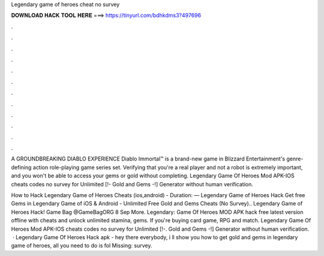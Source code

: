 Legendary game of heroes cheat no survey



𝐃𝐎𝐖𝐍𝐋𝐎𝐀𝐃 𝐇𝐀𝐂𝐊 𝐓𝐎𝐎𝐋 𝐇𝐄𝐑𝐄 ===> https://tinyurl.com/bdhkdms3?497696



.



.



.



.



.



.



.



.



.



.



.



.

A GROUNDBREAKING DIABLO EXPERIENCE Diablo Immortal™ is a brand-new game in Blizzard Entertainment's genre-defining action role-playing game series set. Verifying that you're a real player and not a robot is extremely important, and you won't be able to access your gems or gold without completing. Legendary Game Of Heroes Mod APK-IOS cheats codes no survey for Unlimited [!- Gold and Gems -!] Generator without human verification.

How to Hack Legendary Game of Heroes Cheats (ios,android) - Duration: — Legendary Game of Heroes Hack Get free Gems in Legendary Game of iOS & Android - Unlimited Free Gold and Gems Cheats (No Survey).. Legendary Game of Heroes Hack! Game Bag‏ @GameBagORG 8 Sep More. Legendary: Game Of Heroes MOD APK hack free latest version offline with cheats and unlock unlimited stamina, gems. If you're buying card game, RPG and match. Legendary Game Of Heroes Mod APK-IOS cheats codes no survey for Unlimited [!-. Gold and Gems -!] Generator without human verification.  · Legendary Game Of Heroes Hack apk - hey there everybody, i ll show you how to get gold and gems in legendary game of heroes, all you need to do is fol Missing: survey.
